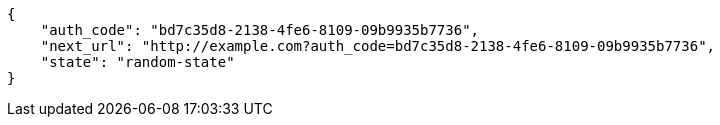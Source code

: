 [source,json]
----
{
    "auth_code": "bd7c35d8-2138-4fe6-8109-09b9935b7736",
    "next_url": "http://example.com?auth_code=bd7c35d8-2138-4fe6-8109-09b9935b7736",
    "state": "random-state"
}
----
